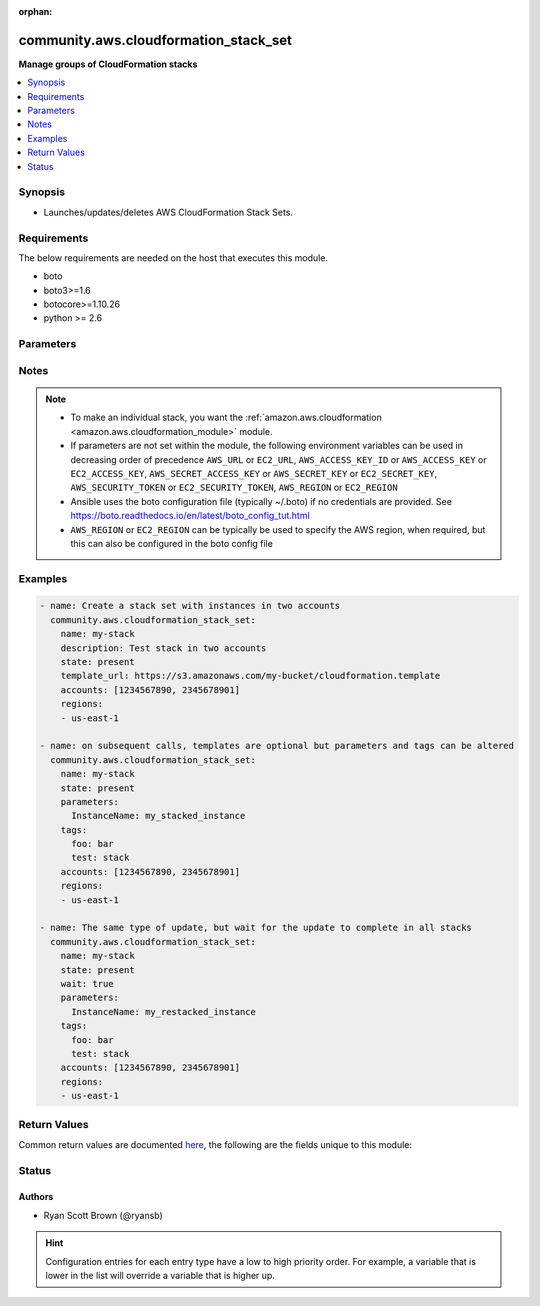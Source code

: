 :orphan:

.. _community.aws.cloudformation_stack_set_module:


**************************************
community.aws.cloudformation_stack_set
**************************************

**Manage groups of CloudFormation stacks**



.. contents::
   :local:
   :depth: 1


Synopsis
--------
- Launches/updates/deletes AWS CloudFormation Stack Sets.



Requirements
------------
The below requirements are needed on the host that executes this module.

- boto
- boto3>=1.6
- botocore>=1.10.26
- python >= 2.6


Parameters
----------

.. raw:: html

    <table  border=0 cellpadding=0 class="documentation-table">
        <tr>
            <th colspan="2">Parameter</th>
            <th>Choices/<font color="blue">Defaults</font></th>
                        <th width="100%">Comments</th>
        </tr>
                    <tr>
                                                                <td colspan="2">
                    <div class="ansibleOptionAnchor" id="parameter-"></div>
                    <b>accounts</b>
                    <a class="ansibleOptionLink" href="#parameter-" title="Permalink to this option"></a>
                    <div style="font-size: small">
                        <span style="color: purple">list</span>
                         / <span style="color: purple">elements=string</span>                                            </div>
                                    </td>
                                <td>
                                                                                                                                                            </td>
                                                                <td>
                                            <div>A list of AWS accounts in which to create instance of CloudFormation stacks.</div>
                                            <div>At least one region must be specified to create a stack set. On updates, if fewer regions are specified only the specified regions will have their stack instances updated.</div>
                                                        </td>
            </tr>
                                <tr>
                                                                <td colspan="2">
                    <div class="ansibleOptionAnchor" id="parameter-"></div>
                    <b>administration_role_arn</b>
                    <a class="ansibleOptionLink" href="#parameter-" title="Permalink to this option"></a>
                    <div style="font-size: small">
                        <span style="color: purple">string</span>
                                                                    </div>
                                    </td>
                                <td>
                                                                                                                                                            </td>
                                                                <td>
                                            <div>ARN of the administration role, meaning the role that CloudFormation Stack Sets use to assume the roles in your child accounts.</div>
                                            <div>This defaults to <code>arn:aws:iam::{{ account ID }}:role/AWSCloudFormationStackSetAdministrationRole</code> where <code>{{ account ID }}</code> is replaced with the account number of the current IAM role/user/STS credentials.</div>
                                                                <div style="font-size: small; color: darkgreen"><br/>aliases: admin_role_arn, admin_role, administration_role</div>
                                    </td>
            </tr>
                                <tr>
                                                                <td colspan="2">
                    <div class="ansibleOptionAnchor" id="parameter-"></div>
                    <b>aws_access_key</b>
                    <a class="ansibleOptionLink" href="#parameter-" title="Permalink to this option"></a>
                    <div style="font-size: small">
                        <span style="color: purple">string</span>
                                                                    </div>
                                    </td>
                                <td>
                                                                                                                                                            </td>
                                                                <td>
                                            <div>AWS access key. If not set then the value of the AWS_ACCESS_KEY_ID, AWS_ACCESS_KEY or EC2_ACCESS_KEY environment variable is used.</div>
                                                                <div style="font-size: small; color: darkgreen"><br/>aliases: ec2_access_key, access_key</div>
                                    </td>
            </tr>
                                <tr>
                                                                <td colspan="2">
                    <div class="ansibleOptionAnchor" id="parameter-"></div>
                    <b>aws_config</b>
                    <a class="ansibleOptionLink" href="#parameter-" title="Permalink to this option"></a>
                    <div style="font-size: small">
                        <span style="color: purple">dictionary</span>
                                                                    </div>
                                    </td>
                                <td>
                                                                                                                                                            </td>
                                                                <td>
                                            <div>A dictionary to modify the botocore configuration.</div>
                                            <div>Parameters can be found at <a href='https://botocore.amazonaws.com/v1/documentation/api/latest/reference/config.html#botocore.config.Config'>https://botocore.amazonaws.com/v1/documentation/api/latest/reference/config.html#botocore.config.Config</a>.</div>
                                            <div>Only the &#x27;user_agent&#x27; key is used for boto modules. See <a href='http://boto.cloudhackers.com/en/latest/boto_config_tut.html#boto'>http://boto.cloudhackers.com/en/latest/boto_config_tut.html#boto</a> for more boto configuration.</div>
                                                        </td>
            </tr>
                                <tr>
                                                                <td colspan="2">
                    <div class="ansibleOptionAnchor" id="parameter-"></div>
                    <b>aws_secret_key</b>
                    <a class="ansibleOptionLink" href="#parameter-" title="Permalink to this option"></a>
                    <div style="font-size: small">
                        <span style="color: purple">string</span>
                                                                    </div>
                                    </td>
                                <td>
                                                                                                                                                            </td>
                                                                <td>
                                            <div>AWS secret key. If not set then the value of the AWS_SECRET_ACCESS_KEY, AWS_SECRET_KEY, or EC2_SECRET_KEY environment variable is used.</div>
                                                                <div style="font-size: small; color: darkgreen"><br/>aliases: ec2_secret_key, secret_key</div>
                                    </td>
            </tr>
                                <tr>
                                                                <td colspan="2">
                    <div class="ansibleOptionAnchor" id="parameter-"></div>
                    <b>capabilities</b>
                    <a class="ansibleOptionLink" href="#parameter-" title="Permalink to this option"></a>
                    <div style="font-size: small">
                        <span style="color: purple">list</span>
                         / <span style="color: purple">elements=string</span>                                            </div>
                                    </td>
                                <td>
                                                                                                                            <ul style="margin: 0; padding: 0"><b>Choices:</b>
                                                                                                                                                                <li>CAPABILITY_IAM</li>
                                                                                                                                                                                                <li>CAPABILITY_NAMED_IAM</li>
                                                                                    </ul>
                                                                            </td>
                                                                <td>
                                            <div>Capabilities allow stacks to create and modify IAM resources, which may include adding users or roles.</div>
                                            <div>Currently the only available values are &#x27;CAPABILITY_IAM&#x27; and &#x27;CAPABILITY_NAMED_IAM&#x27;. Either or both may be provided.</div>
                                            <div>The following resources require that one or both of these parameters is specified: AWS::IAM::AccessKey, AWS::IAM::Group, AWS::IAM::InstanceProfile, AWS::IAM::Policy, AWS::IAM::Role, AWS::IAM::User, AWS::IAM::UserToGroupAddition</div>
                                                        </td>
            </tr>
                                <tr>
                                                                <td colspan="2">
                    <div class="ansibleOptionAnchor" id="parameter-"></div>
                    <b>debug_botocore_endpoint_logs</b>
                    <a class="ansibleOptionLink" href="#parameter-" title="Permalink to this option"></a>
                    <div style="font-size: small">
                        <span style="color: purple">boolean</span>
                                                                    </div>
                                    </td>
                                <td>
                                                                                                                                                                        <ul style="margin: 0; padding: 0"><b>Choices:</b>
                                                                                                                                                                <li><div style="color: blue"><b>no</b>&nbsp;&larr;</div></li>
                                                                                                                                                                                                <li>yes</li>
                                                                                    </ul>
                                                                            </td>
                                                                <td>
                                            <div>Use a botocore.endpoint logger to parse the unique (rather than total) &quot;resource:action&quot; API calls made during a task, outputing the set to the resource_actions key in the task results. Use the aws_resource_action callback to output to total list made during a playbook. The ANSIBLE_DEBUG_BOTOCORE_LOGS environment variable may also be used.</div>
                                                        </td>
            </tr>
                                <tr>
                                                                <td colspan="2">
                    <div class="ansibleOptionAnchor" id="parameter-"></div>
                    <b>description</b>
                    <a class="ansibleOptionLink" href="#parameter-" title="Permalink to this option"></a>
                    <div style="font-size: small">
                        <span style="color: purple">string</span>
                                                                    </div>
                                    </td>
                                <td>
                                                                                                                                                            </td>
                                                                <td>
                                            <div>A description of what this stack set creates.</div>
                                                        </td>
            </tr>
                                <tr>
                                                                <td colspan="2">
                    <div class="ansibleOptionAnchor" id="parameter-"></div>
                    <b>ec2_url</b>
                    <a class="ansibleOptionLink" href="#parameter-" title="Permalink to this option"></a>
                    <div style="font-size: small">
                        <span style="color: purple">string</span>
                                                                    </div>
                                    </td>
                                <td>
                                                                                                                                                            </td>
                                                                <td>
                                            <div>Url to use to connect to EC2 or your Eucalyptus cloud (by default the module will use EC2 endpoints). Ignored for modules where region is required. Must be specified for all other modules if region is not used. If not set then the value of the EC2_URL environment variable, if any, is used.</div>
                                                        </td>
            </tr>
                                <tr>
                                                                <td colspan="2">
                    <div class="ansibleOptionAnchor" id="parameter-"></div>
                    <b>execution_role_name</b>
                    <a class="ansibleOptionLink" href="#parameter-" title="Permalink to this option"></a>
                    <div style="font-size: small">
                        <span style="color: purple">string</span>
                                                                    </div>
                                    </td>
                                <td>
                                                                                                                                                            </td>
                                                                <td>
                                            <div>ARN of the execution role, meaning the role that CloudFormation Stack Sets assumes in your child accounts.</div>
                                            <div>This MUST NOT be an ARN, and the roles must exist in each child account specified.</div>
                                            <div>The default name for the execution role is <code>AWSCloudFormationStackSetExecutionRole</code></div>
                                                                <div style="font-size: small; color: darkgreen"><br/>aliases: exec_role_name, exec_role, execution_role</div>
                                    </td>
            </tr>
                                <tr>
                                                                <td colspan="2">
                    <div class="ansibleOptionAnchor" id="parameter-"></div>
                    <b>failure_tolerance</b>
                    <a class="ansibleOptionLink" href="#parameter-" title="Permalink to this option"></a>
                    <div style="font-size: small">
                        <span style="color: purple">dictionary</span>
                                                                    </div>
                                    </td>
                                <td>
                                                                                                                                                            </td>
                                                                <td>
                                            <div>Settings to change what is considered &quot;failed&quot; when running stack instance updates, and how many to do at a time.</div>
                                                        </td>
            </tr>
                                                            <tr>
                                                    <td class="elbow-placeholder"></td>
                                                <td colspan="1">
                    <div class="ansibleOptionAnchor" id="parameter-"></div>
                    <b>fail_count</b>
                    <a class="ansibleOptionLink" href="#parameter-" title="Permalink to this option"></a>
                    <div style="font-size: small">
                        <span style="color: purple">integer</span>
                                                                    </div>
                                    </td>
                                <td>
                                                                                                                                                            </td>
                                                                <td>
                                            <div>The number of accounts, per region, for which this operation can fail before CloudFormation stops the operation in that region.</div>
                                            <div>You must specify one of <em>fail_count</em> and <em>fail_percentage</em>.</div>
                                                        </td>
            </tr>
                                <tr>
                                                    <td class="elbow-placeholder"></td>
                                                <td colspan="1">
                    <div class="ansibleOptionAnchor" id="parameter-"></div>
                    <b>fail_percentage</b>
                    <a class="ansibleOptionLink" href="#parameter-" title="Permalink to this option"></a>
                    <div style="font-size: small">
                        <span style="color: purple">integer</span>
                                                                    </div>
                                    </td>
                                <td>
                                                                                                                                                            </td>
                                                                <td>
                                            <div>The percentage of accounts, per region, for which this stack operation can fail before CloudFormation stops the operation in that region.</div>
                                            <div>You must specify one of <em>fail_count</em> and <em>fail_percentage</em>.</div>
                                                        </td>
            </tr>
                                <tr>
                                                    <td class="elbow-placeholder"></td>
                                                <td colspan="1">
                    <div class="ansibleOptionAnchor" id="parameter-"></div>
                    <b>parallel_count</b>
                    <a class="ansibleOptionLink" href="#parameter-" title="Permalink to this option"></a>
                    <div style="font-size: small">
                        <span style="color: purple">integer</span>
                                                                    </div>
                                    </td>
                                <td>
                                                                                                                                                            </td>
                                                                <td>
                                            <div>The maximum number of accounts in which to perform this operation at one time.</div>
                                            <div><em>parallel_count</em> may be at most one more than the <em>fail_count</em>.</div>
                                            <div>You must specify one of <em>parallel_count</em> and <em>parallel_percentage</em>.</div>
                                            <div>Note that this setting lets you specify the maximum for operations. For large deployments, under certain circumstances the actual count may be lower.</div>
                                                        </td>
            </tr>
                                <tr>
                                                    <td class="elbow-placeholder"></td>
                                                <td colspan="1">
                    <div class="ansibleOptionAnchor" id="parameter-"></div>
                    <b>parallel_percentage</b>
                    <a class="ansibleOptionLink" href="#parameter-" title="Permalink to this option"></a>
                    <div style="font-size: small">
                        <span style="color: purple">integer</span>
                                                                    </div>
                                    </td>
                                <td>
                                                                                                                                                            </td>
                                                                <td>
                                            <div>The maximum percentage of accounts in which to perform this operation at one time.</div>
                                            <div>You must specify one of <em>parallel_count</em> and <em>parallel_percentage</em>.</div>
                                            <div>Note that this setting lets you specify the maximum for operations. For large deployments, under certain circumstances the actual percentage may be lower.</div>
                                                        </td>
            </tr>
                    
                                                <tr>
                                                                <td colspan="2">
                    <div class="ansibleOptionAnchor" id="parameter-"></div>
                    <b>name</b>
                    <a class="ansibleOptionLink" href="#parameter-" title="Permalink to this option"></a>
                    <div style="font-size: small">
                        <span style="color: purple">string</span>
                                                 / <span style="color: red">required</span>                    </div>
                                    </td>
                                <td>
                                                                                                                                                            </td>
                                                                <td>
                                            <div>Name of the CloudFormation stack set.</div>
                                                        </td>
            </tr>
                                <tr>
                                                                <td colspan="2">
                    <div class="ansibleOptionAnchor" id="parameter-"></div>
                    <b>parameters</b>
                    <a class="ansibleOptionLink" href="#parameter-" title="Permalink to this option"></a>
                    <div style="font-size: small">
                        <span style="color: purple">dictionary</span>
                                                                    </div>
                                    </td>
                                <td>
                                                                                                                                                                    <b>Default:</b><br/><div style="color: blue">{}</div>
                                    </td>
                                                                <td>
                                            <div>A list of hashes of all the template variables for the stack. The value can be a string or a dict.</div>
                                            <div>Dict can be used to set additional template parameter attributes like UsePreviousValue (see example).</div>
                                                        </td>
            </tr>
                                <tr>
                                                                <td colspan="2">
                    <div class="ansibleOptionAnchor" id="parameter-"></div>
                    <b>profile</b>
                    <a class="ansibleOptionLink" href="#parameter-" title="Permalink to this option"></a>
                    <div style="font-size: small">
                        <span style="color: purple">string</span>
                                                                    </div>
                                    </td>
                                <td>
                                                                                                                                                            </td>
                                                                <td>
                                            <div>Uses a boto profile. Only works with boto &gt;= 2.24.0.</div>
                                                        </td>
            </tr>
                                <tr>
                                                                <td colspan="2">
                    <div class="ansibleOptionAnchor" id="parameter-"></div>
                    <b>purge_stacks</b>
                    <a class="ansibleOptionLink" href="#parameter-" title="Permalink to this option"></a>
                    <div style="font-size: small">
                        <span style="color: purple">boolean</span>
                                                                    </div>
                                    </td>
                                <td>
                                                                                                                                                                                                                    <ul style="margin: 0; padding: 0"><b>Choices:</b>
                                                                                                                                                                <li>no</li>
                                                                                                                                                                                                <li><div style="color: blue"><b>yes</b>&nbsp;&larr;</div></li>
                                                                                    </ul>
                                                                            </td>
                                                                <td>
                                            <div>Only applicable when <em>state=absent</em>. Sets whether, when deleting a stack set, the stack instances should also be deleted.</div>
                                            <div>By default, instances will be deleted. To keep stacks when stack set is deleted set <em>purge_stacks=false</em>.</div>
                                                        </td>
            </tr>
                                <tr>
                                                                <td colspan="2">
                    <div class="ansibleOptionAnchor" id="parameter-"></div>
                    <b>region</b>
                    <a class="ansibleOptionLink" href="#parameter-" title="Permalink to this option"></a>
                    <div style="font-size: small">
                        <span style="color: purple">string</span>
                                                                    </div>
                                    </td>
                                <td>
                                                                                                                                                            </td>
                                                                <td>
                                            <div>The AWS region to use. If not specified then the value of the AWS_REGION or EC2_REGION environment variable, if any, is used. See <a href='http://docs.aws.amazon.com/general/latest/gr/rande.html#ec2_region'>http://docs.aws.amazon.com/general/latest/gr/rande.html#ec2_region</a></div>
                                                                <div style="font-size: small; color: darkgreen"><br/>aliases: aws_region, ec2_region</div>
                                    </td>
            </tr>
                                <tr>
                                                                <td colspan="2">
                    <div class="ansibleOptionAnchor" id="parameter-"></div>
                    <b>regions</b>
                    <a class="ansibleOptionLink" href="#parameter-" title="Permalink to this option"></a>
                    <div style="font-size: small">
                        <span style="color: purple">list</span>
                         / <span style="color: purple">elements=string</span>                                            </div>
                                    </td>
                                <td>
                                                                                                                                                            </td>
                                                                <td>
                                            <div>A list of AWS regions to create instances of a stack in. The <em>region</em> parameter chooses where the Stack Set is created, and <em>regions</em> specifies the region for stack instances.</div>
                                            <div>At least one region must be specified to create a stack set. On updates, if fewer regions are specified only the specified regions will have their stack instances updated.</div>
                                                        </td>
            </tr>
                                <tr>
                                                                <td colspan="2">
                    <div class="ansibleOptionAnchor" id="parameter-"></div>
                    <b>security_token</b>
                    <a class="ansibleOptionLink" href="#parameter-" title="Permalink to this option"></a>
                    <div style="font-size: small">
                        <span style="color: purple">string</span>
                                                                    </div>
                                    </td>
                                <td>
                                                                                                                                                            </td>
                                                                <td>
                                            <div>AWS STS security token. If not set then the value of the AWS_SECURITY_TOKEN or EC2_SECURITY_TOKEN environment variable is used.</div>
                                                                <div style="font-size: small; color: darkgreen"><br/>aliases: access_token</div>
                                    </td>
            </tr>
                                <tr>
                                                                <td colspan="2">
                    <div class="ansibleOptionAnchor" id="parameter-"></div>
                    <b>state</b>
                    <a class="ansibleOptionLink" href="#parameter-" title="Permalink to this option"></a>
                    <div style="font-size: small">
                        <span style="color: purple">string</span>
                                                                    </div>
                                    </td>
                                <td>
                                                                                                                            <ul style="margin: 0; padding: 0"><b>Choices:</b>
                                                                                                                                                                <li><div style="color: blue"><b>present</b>&nbsp;&larr;</div></li>
                                                                                                                                                                                                <li>absent</li>
                                                                                    </ul>
                                                                            </td>
                                                                <td>
                                            <div>If <em>state=present</em>, stack will be created.  If <em>state=present</em> and if stack exists and template has changed, it will be updated. If <em>state=absent</em>, stack will be removed.</div>
                                                        </td>
            </tr>
                                <tr>
                                                                <td colspan="2">
                    <div class="ansibleOptionAnchor" id="parameter-"></div>
                    <b>tags</b>
                    <a class="ansibleOptionLink" href="#parameter-" title="Permalink to this option"></a>
                    <div style="font-size: small">
                        <span style="color: purple">dictionary</span>
                                                                    </div>
                                    </td>
                                <td>
                                                                                                                                                            </td>
                                                                <td>
                                            <div>Dictionary of tags to associate with stack and its resources during stack creation.</div>
                                            <div>Can be updated later, updating tags removes previous entries.</div>
                                                        </td>
            </tr>
                                <tr>
                                                                <td colspan="2">
                    <div class="ansibleOptionAnchor" id="parameter-"></div>
                    <b>template</b>
                    <a class="ansibleOptionLink" href="#parameter-" title="Permalink to this option"></a>
                    <div style="font-size: small">
                        <span style="color: purple">path</span>
                                                                    </div>
                                    </td>
                                <td>
                                                                                                                                                            </td>
                                                                <td>
                                            <div>The local path of the CloudFormation template.</div>
                                            <div>This must be the full path to the file, relative to the working directory. If using roles this may look like <code>roles/cloudformation/files/cloudformation-example.json</code>.</div>
                                            <div>If <em>state=present</em> and the stack does not exist yet, either <em>template</em>, <em>template_body</em> or <em>template_url</em> must be specified (but only one of them).</div>
                                            <div>If <em>state=present</em>, the stack does exist, and neither <em>template</em>, <em>template_body</em> nor <em>template_url</em> are specified, the previous template will be reused.</div>
                                                        </td>
            </tr>
                                <tr>
                                                                <td colspan="2">
                    <div class="ansibleOptionAnchor" id="parameter-"></div>
                    <b>template_body</b>
                    <a class="ansibleOptionLink" href="#parameter-" title="Permalink to this option"></a>
                    <div style="font-size: small">
                        <span style="color: purple">string</span>
                                                                    </div>
                                    </td>
                                <td>
                                                                                                                                                            </td>
                                                                <td>
                                            <div>Template body. Use this to pass in the actual body of the CloudFormation template.</div>
                                            <div>If <em>state=present</em> and the stack does not exist yet, either <em>template</em>, <em>template_body</em> or <em>template_url</em> must be specified (but only one of them).</div>
                                            <div>If <em>state=present</em>, the stack does exist, and neither <em>template</em>, <em>template_body</em> nor <em>template_url</em> are specified, the previous template will be reused.</div>
                                                        </td>
            </tr>
                                <tr>
                                                                <td colspan="2">
                    <div class="ansibleOptionAnchor" id="parameter-"></div>
                    <b>template_url</b>
                    <a class="ansibleOptionLink" href="#parameter-" title="Permalink to this option"></a>
                    <div style="font-size: small">
                        <span style="color: purple">string</span>
                                                                    </div>
                                    </td>
                                <td>
                                                                                                                                                            </td>
                                                                <td>
                                            <div>Location of file containing the template body.</div>
                                            <div>The URL must point to a template (max size 307,200 bytes) located in an S3 bucket in the same region as the stack.</div>
                                            <div>If <em>state=present</em> and the stack does not exist yet, either <em>template</em>, <em>template_body</em> or <em>template_url</em> must be specified (but only one of them).</div>
                                            <div>If <em>state=present</em>, the stack does exist, and neither <em>template</em>, <em>template_body</em> nor <em>template_url</em> are specified, the previous template will be reused.</div>
                                                        </td>
            </tr>
                                <tr>
                                                                <td colspan="2">
                    <div class="ansibleOptionAnchor" id="parameter-"></div>
                    <b>validate_certs</b>
                    <a class="ansibleOptionLink" href="#parameter-" title="Permalink to this option"></a>
                    <div style="font-size: small">
                        <span style="color: purple">boolean</span>
                                                                    </div>
                                    </td>
                                <td>
                                                                                                                                                                                                                    <ul style="margin: 0; padding: 0"><b>Choices:</b>
                                                                                                                                                                <li>no</li>
                                                                                                                                                                                                <li><div style="color: blue"><b>yes</b>&nbsp;&larr;</div></li>
                                                                                    </ul>
                                                                            </td>
                                                                <td>
                                            <div>When set to &quot;no&quot;, SSL certificates will not be validated for boto versions &gt;= 2.6.0.</div>
                                                        </td>
            </tr>
                                <tr>
                                                                <td colspan="2">
                    <div class="ansibleOptionAnchor" id="parameter-"></div>
                    <b>wait</b>
                    <a class="ansibleOptionLink" href="#parameter-" title="Permalink to this option"></a>
                    <div style="font-size: small">
                        <span style="color: purple">boolean</span>
                                                                    </div>
                                    </td>
                                <td>
                                                                                                                                                                                                                    <ul style="margin: 0; padding: 0"><b>Choices:</b>
                                                                                                                                                                <li><div style="color: blue"><b>no</b>&nbsp;&larr;</div></li>
                                                                                                                                                                                                <li>yes</li>
                                                                                    </ul>
                                                                            </td>
                                                                <td>
                                            <div>Whether or not to wait for stack operation to complete. This includes waiting for stack instances to reach UPDATE_COMPLETE status.</div>
                                            <div>If you choose not to wait, this module will not notify when stack operations fail because it will not wait for them to finish.</div>
                                                        </td>
            </tr>
                                <tr>
                                                                <td colspan="2">
                    <div class="ansibleOptionAnchor" id="parameter-"></div>
                    <b>wait_timeout</b>
                    <a class="ansibleOptionLink" href="#parameter-" title="Permalink to this option"></a>
                    <div style="font-size: small">
                        <span style="color: purple">integer</span>
                                                                    </div>
                                    </td>
                                <td>
                                                                                                                                                                    <b>Default:</b><br/><div style="color: blue">900</div>
                                    </td>
                                                                <td>
                                            <div>How long to wait (in seconds) for stacks to complete create/update/delete operations.</div>
                                                        </td>
            </tr>
                        </table>
    <br/>


Notes
-----

.. note::
   - To make an individual stack, you want the :ref:`amazon.aws.cloudformation <amazon.aws.cloudformation_module>` module.
   - If parameters are not set within the module, the following environment variables can be used in decreasing order of precedence ``AWS_URL`` or ``EC2_URL``, ``AWS_ACCESS_KEY_ID`` or ``AWS_ACCESS_KEY`` or ``EC2_ACCESS_KEY``, ``AWS_SECRET_ACCESS_KEY`` or ``AWS_SECRET_KEY`` or ``EC2_SECRET_KEY``, ``AWS_SECURITY_TOKEN`` or ``EC2_SECURITY_TOKEN``, ``AWS_REGION`` or ``EC2_REGION``
   - Ansible uses the boto configuration file (typically ~/.boto) if no credentials are provided. See https://boto.readthedocs.io/en/latest/boto_config_tut.html
   - ``AWS_REGION`` or ``EC2_REGION`` can be typically be used to specify the AWS region, when required, but this can also be configured in the boto config file



Examples
--------

.. code-block:: yaml+jinja

    
    - name: Create a stack set with instances in two accounts
      community.aws.cloudformation_stack_set:
        name: my-stack
        description: Test stack in two accounts
        state: present
        template_url: https://s3.amazonaws.com/my-bucket/cloudformation.template
        accounts: [1234567890, 2345678901]
        regions:
        - us-east-1

    - name: on subsequent calls, templates are optional but parameters and tags can be altered
      community.aws.cloudformation_stack_set:
        name: my-stack
        state: present
        parameters:
          InstanceName: my_stacked_instance
        tags:
          foo: bar
          test: stack
        accounts: [1234567890, 2345678901]
        regions:
        - us-east-1

    - name: The same type of update, but wait for the update to complete in all stacks
      community.aws.cloudformation_stack_set:
        name: my-stack
        state: present
        wait: true
        parameters:
          InstanceName: my_restacked_instance
        tags:
          foo: bar
          test: stack
        accounts: [1234567890, 2345678901]
        regions:
        - us-east-1




Return Values
-------------
Common return values are documented `here <https://docs.ansible.com/ansible/latest/reference_appendices/common_return_values.html#common-return-values>`_, the following are the fields unique to this module:

.. raw:: html

    <table border=0 cellpadding=0 class="documentation-table">
        <tr>
            <th colspan="1">Key</th>
            <th>Returned</th>
            <th width="100%">Description</th>
        </tr>
                    <tr>
                                <td colspan="1">
                    <div class="ansibleOptionAnchor" id="return-"></div>
                    <b>operations</b>
                    <a class="ansibleOptionLink" href="#return-" title="Permalink to this return value"></a>
                    <div style="font-size: small">
                      <span style="color: purple">list</span>
                                          </div>
                                    </td>
                <td>always</td>
                <td>
                                                                        <div>All operations initiated by this run of the cloudformation_stack_set module</div>
                                                                <br/>
                                            <div style="font-size: smaller"><b>Sample:</b></div>
                                                <div style="font-size: smaller; color: blue; word-wrap: break-word; word-break: break-all;">[{&#x27;action&#x27;: &#x27;CREATE&#x27;, &#x27;administration_role_arn&#x27;: &#x27;arn:aws:iam::1234567890:role/AWSCloudFormationStackSetAdministrationRole&#x27;, &#x27;creation_timestamp&#x27;: &#x27;2018-06-18T17:40:46.372000+00:00&#x27;, &#x27;end_timestamp&#x27;: &#x27;2018-06-18T17:41:24.560000+00:00&#x27;, &#x27;execution_role_name&#x27;: &#x27;AWSCloudFormationStackSetExecutionRole&#x27;, &#x27;operation_id&#x27;: &#x27;Ansible-StackInstance-Create-0ff2af5b-251d-4fdb-8b89-1ee444eba8b8&#x27;, &#x27;operation_preferences&#x27;: {&#x27;region_order&#x27;: [&#x27;us-east-1&#x27;, &#x27;us-east-2&#x27;]}, &#x27;stack_set_id&#x27;: &#x27;TestStackPrime:19f3f684-aae9-4e67-ba36-e09f92cf5929&#x27;, &#x27;status&#x27;: &#x27;FAILED&#x27;}]</div>
                                    </td>
            </tr>
                                <tr>
                                <td colspan="1">
                    <div class="ansibleOptionAnchor" id="return-"></div>
                    <b>operations_log</b>
                    <a class="ansibleOptionLink" href="#return-" title="Permalink to this return value"></a>
                    <div style="font-size: small">
                      <span style="color: purple">list</span>
                                          </div>
                                    </td>
                <td>always</td>
                <td>
                                                                        <div>Most recent events in CloudFormation&#x27;s event log. This may be from a previous run in some cases.</div>
                                                                <br/>
                                            <div style="font-size: smaller"><b>Sample:</b></div>
                                                <div style="font-size: smaller; color: blue; word-wrap: break-word; word-break: break-all;">[{&#x27;action&#x27;: &#x27;CREATE&#x27;, &#x27;creation_timestamp&#x27;: &#x27;2018-06-18T17:40:46.372000+00:00&#x27;, &#x27;end_timestamp&#x27;: &#x27;2018-06-18T17:41:24.560000+00:00&#x27;, &#x27;operation_id&#x27;: &#x27;Ansible-StackInstance-Create-0ff2af5b-251d-4fdb-8b89-1ee444eba8b8&#x27;, &#x27;status&#x27;: &#x27;FAILED&#x27;, &#x27;stack_instances&#x27;: [{&#x27;account&#x27;: &#x27;1234567890&#x27;, &#x27;region&#x27;: &#x27;us-east-1&#x27;, &#x27;stack_set_id&#x27;: &#x27;TestStackPrime:19f3f684-aae9-4e67-ba36-e09f92cf5929&#x27;, &#x27;status&#x27;: &#x27;OUTDATED&#x27;, &#x27;status_reason&#x27;: &quot;Account 1234567890 should have &#x27;AWSCloudFormationStackSetAdministrationRole&#x27; role with trust relationship to CloudFormation service.&quot;}]}]</div>
                                    </td>
            </tr>
                                <tr>
                                <td colspan="1">
                    <div class="ansibleOptionAnchor" id="return-"></div>
                    <b>stack_instances</b>
                    <a class="ansibleOptionLink" href="#return-" title="Permalink to this return value"></a>
                    <div style="font-size: small">
                      <span style="color: purple">list</span>
                                          </div>
                                    </td>
                <td>state == present</td>
                <td>
                                                                        <div>CloudFormation stack instances that are members of this stack set. This will also include their region and account ID.</div>
                                                                <br/>
                                            <div style="font-size: smaller"><b>Sample:</b></div>
                                                <div style="font-size: smaller; color: blue; word-wrap: break-word; word-break: break-all;">[{&#x27;account&#x27;: &#x27;1234567890&#x27;, &#x27;region&#x27;: &#x27;us-east-1&#x27;, &#x27;stack_set_id&#x27;: &#x27;TestStackPrime:19f3f684-aae9-4e67-ba36-e09f92cf5929&#x27;, &#x27;status&#x27;: &#x27;OUTDATED&#x27;, &#x27;status_reason&#x27;: &quot;Account 1234567890 should have &#x27;AWSCloudFormationStackSetAdministrationRole&#x27; role with trust relationship to CloudFormation service.\n&quot;}, {&#x27;account&#x27;: &#x27;1234567890&#x27;, &#x27;region&#x27;: &#x27;us-east-2&#x27;, &#x27;stack_set_id&#x27;: &#x27;TestStackPrime:19f3f684-aae9-4e67-ba36-e09f92cf5929&#x27;, &#x27;status&#x27;: &#x27;OUTDATED&#x27;, &#x27;status_reason&#x27;: &#x27;Cancelled since failure tolerance has exceeded&#x27;}]</div>
                                    </td>
            </tr>
                                <tr>
                                <td colspan="1">
                    <div class="ansibleOptionAnchor" id="return-"></div>
                    <b>stack_set</b>
                    <a class="ansibleOptionLink" href="#return-" title="Permalink to this return value"></a>
                    <div style="font-size: small">
                      <span style="color: purple">dictionary</span>
                                          </div>
                                    </td>
                <td>state == present</td>
                <td>
                                                                        <div>Facts about the currently deployed stack set, its parameters, and its tags</div>
                                                                <br/>
                                            <div style="font-size: smaller"><b>Sample:</b></div>
                                                <div style="font-size: smaller; color: blue; word-wrap: break-word; word-break: break-all;">{&#x27;administration_role_arn&#x27;: &#x27;arn:aws:iam::1234567890:role/AWSCloudFormationStackSetAdministrationRole&#x27;, &#x27;capabilities&#x27;: [], &#x27;description&#x27;: &#x27;test stack PRIME&#x27;, &#x27;execution_role_name&#x27;: &#x27;AWSCloudFormationStackSetExecutionRole&#x27;, &#x27;parameters&#x27;: [], &#x27;stack_set_arn&#x27;: &#x27;arn:aws:cloudformation:us-east-1:1234567890:stackset/TestStackPrime:19f3f684-aae9-467-ba36-e09f92cf5929&#x27;, &#x27;stack_set_id&#x27;: &#x27;TestStackPrime:19f3f684-aae9-4e67-ba36-e09f92cf5929&#x27;, &#x27;stack_set_name&#x27;: &#x27;TestStackPrime&#x27;, &#x27;status&#x27;: &#x27;ACTIVE&#x27;, &#x27;tags&#x27;: {&#x27;Some&#x27;: &#x27;Thing&#x27;, &#x27;an&#x27;: &#x27;other&#x27;}, &#x27;template_body&#x27;: &#x27;AWSTemplateFormatVersion: &quot;2010-09-09&quot;\nParameters: {}\nResources:\n  Bukkit:\n    Type: &quot;AWS::S3::Bucket&quot;\n    Properties: {}\n  other:\n    Type: &quot;AWS::SNS::Topic&quot;\n    Properties: {}\n&#x27;}</div>
                                    </td>
            </tr>
                        </table>
    <br/><br/>


Status
------


Authors
~~~~~~~

- Ryan Scott Brown (@ryansb)


.. hint::
    Configuration entries for each entry type have a low to high priority order. For example, a variable that is lower in the list will override a variable that is higher up.
